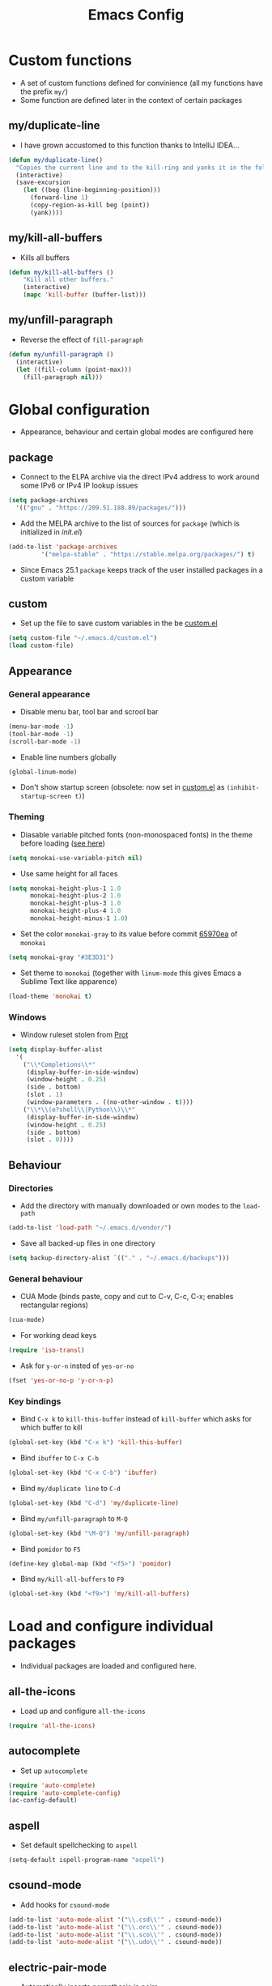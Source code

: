 #+TITLE: Emacs Config
#+options: toc:nil date:nil

* Custom functions
- A set of custom functions defined for convinience (all my functions have the prefix =my/=)
- Some function are defined later in the context of certain packages

** my/duplicate-line
- I have grown accustomed to this function thanks to IntelliJ IDEA...
#+BEGIN_SRC emacs-lisp
  (defun my/duplicate-line()
    "Copies the current line and to the kill-ring and yanks it in the following line."
    (interactive)
    (save-excursion
      (let ((beg (line-beginning-position)))
        (forward-line 1)
        (copy-region-as-kill beg (point))
        (yank))))
#+END_SRC

** my/kill-all-buffers
- Kills all buffers
#+BEGIN_SRC emacs-lisp
  (defun my/kill-all-buffers ()
      "Kill all other buffers."
      (interactive)
      (mapc 'kill-buffer (buffer-list)))
#+END_SRC

** my/unfill-paragraph
- Reverse the effect of =fill-paragraph=
#+BEGIN_SRC emacs-lisp
  (defun my/unfill-paragraph ()
    (interactive)
    (let ((fill-column (point-max)))
      (fill-paragraph nil)))
#+END_SRC

* Global configuration
- Appearance, behaviour and certain global modes are configured here

** package
- Connect to the ELPA archive via the direct IPv4 address to work
  around some IPv6 or IPv4 IP lookup issues
#+BEGIN_SRC emacs-lisp
  (setq package-archives
	'(("gnu" . "https://209.51.188.89/packages/")))
#+END_SRC

- Add the MELPA archive to the list of sources for =package= (which is initialized in [[init.el]])
#+BEGIN_SRC emacs-lisp
  (add-to-list 'package-archives
	       '("melpa-stable" . "https://stable.melpa.org/packages/") t)
#+END_SRC

- Since Emacs 25.1 =package= keeps track of the user installed packages in a custom variable

** custom
- Set up the file to save custom variables in the be [[file:custom.el][custom.el]]
#+BEGIN_SRC emacs-lisp
  (setq custom-file "~/.emacs.d/custom.el")
  (load custom-file)
#+END_SRC

** Appearance
*** General appearance
- Disable menu bar, tool bar and scrool bar
#+BEGIN_SRC emacs-lisp
  (menu-bar-mode -1)
  (tool-bar-mode -1)
  (scroll-bar-mode -1)
#+END_SRC

- Enable line numbers globally
#+BEGIN_SRC emacs-lisp
  (global-linum-mode)
#+END_SRC

- Don't show startup screen (obsolete: now set in [[file:custom.el][custom.el]] as =(inhibit-startup-screen t)=)

*** Theming
- Diasable variable pitched fonts (non-monospaced fonts) in the theme before loading ([[https://github.com/oneKelvinSmith/monokai-emacs/issues/56][see here]])
#+BEGIN_SRC emacs-lisp
  (setq monokai-use-variable-pitch nil)
#+END_SRC

- Use same height for all faces
#+BEGIN_SRC emacs-lisp
  (setq monokai-height-plus-1 1.0
        monokai-height-plus-2 1.0
        monokai-height-plus-3 1.0
        monokai-height-plus-4 1.0
        monokai-height-minus-1 1.0)
#+END_SRC

- Set the color =monokai-gray= to its value before commit [[https://github.com/oneKelvinSmith/monokai-emacs/commit/65970ea4a15891962784701c75c391c19023a559][65970ea]] of =monokai=
#+BEGIN_SRC emacs-lisp
  (setq monokai-gray "#3E3D31")
#+END_SRC

- Set theme to =monokai= (together with =linum-mode= this gives Emacs a Sublime Text like apparence)
#+BEGIN_SRC emacs-lisp
  (load-theme 'monokai t)
#+END_SRC

*** Windows
- Window ruleset stolen from [[https://protesilaos.com/dotemacs][Prot]]

#+BEGIN_SRC emacs-lisp
  (setq display-buffer-alist
	'(
	  ("\\*Completions\\*"
	   (display-buffer-in-side-window)
	   (window-height . 0.25)
	   (side . bottom)
	   (slot . 1)
	   (window-parameters . ((no-other-window . t))))
	  ("\\*\\(e?shell\\|Python\\)\\*"
	   (display-buffer-in-side-window)
	   (window-height . 0.25)
	   (side . bottom)
	   (slot . 0))))
#+END_SRC

** Behaviour
*** Directories
- Add the directory with manually downloaded or own modes to the =load-path=
#+BEGIN_SRC emacs-lisp
  (add-to-list 'load-path "~/.emacs.d/vendor/")
#+END_SRC

- Save all backed-up files in one directory
#+BEGIN_SRC emacs-lisp
  (setq backup-directory-alist `(("." . "~/.emacs.d/backups")))
#+END_SRC

*** General behaviour
- CUA Mode (binds paste, copy and cut to C-v, C-c, C-x; enables rectangular regions)
#+BEGIN_SRC emacs-lisp
  (cua-mode)
#+END_SRC

- For working dead keys
#+BEGIN_SRC emacs-lisp
  (require 'iso-transl)
#+END_SRC

- Ask for =y-or-n= insted of =yes-or-no=
#+BEGIN_SRC emacs-lisp
  (fset 'yes-or-no-p 'y-or-n-p)
#+END_SRC

*** Key bindings
- Bind =C-x k= to =kill-this-buffer= instead of =kill-buffer= which
  asks for which buffer to kill
#+BEGIN_SRC emacs-lisp
  (global-set-key (kbd "C-x k") 'kill-this-buffer)
#+END_SRC

- Bind =ibuffer= to =C-x C-b=
#+BEGIN_SRC emacs-lisp
  (global-set-key (kbd "C-x C-b") 'ibuffer)
#+END_SRC

- Bind =my/duplicate line= to =C-d=
#+BEGIN_SRC emacs-lisp
  (global-set-key (kbd "C-d") 'my/duplicate-line)
#+END_SRC

- Bind =my/unfill-paragraph= to =M-Q=
#+BEGIN_SRC emacs-lisp
  (global-set-key (kbd "\M-Q") 'my/unfill-paragraph)
#+END_SRC

- Bind =pomidor= to =F5=
#+BEGIN_SRC emacs-lisp
  (define-key global-map (kbd "<f5>") 'pomidor)
#+END_SRC

- Bind =my/kill-all-buffers= to =F9=
#+BEGIN_SRC emacs-lisp
  (global-set-key (kbd "<f9>") 'my/kill-all-buffers)
#+END_SRC

* Load and configure individual packages
- Individual packages are loaded and configured here.

** all-the-icons
- Load up and configure =all-the-icons=
#+BEGIN_SRC emacs-lisp
  (require 'all-the-icons)
#+END_SRC

** autocomplete
- Set up =autocomplete=
#+BEGIN_SRC emacs-lisp
  (require 'auto-complete)
  (require 'auto-complete-config)
  (ac-config-default)
#+END_SRC

** aspell
- Set default spellchecking to =aspell=
#+BEGIN_SRC emacs-lisp
  (setq-default ispell-program-name "aspell")
#+END_SRC

** csound-mode
- Add hooks for =csound-mode=
#+BEGIN_SRC emacs-lisp
  (add-to-list 'auto-mode-alist '("\\.csd\\'" . csound-mode))
  (add-to-list 'auto-mode-alist '("\\.orc\\'" . csound-mode))
  (add-to-list 'auto-mode-alist '("\\.sco\\'" . csound-mode))
  (add-to-list 'auto-mode-alist '("\\.udo\\'" . csound-mode))
#+END_SRC

** electric-pair-mode
- Automatically inserts parenthesis in pairs
#+BEGIN_SRC emacs-lisp
  (electric-pair-mode t)
#+END_SRC

** eshell
- A [[http://www.howardism.org/Technical/Emacs/eshell-fun.html][Howardism]] I stole for quickly using the =eshell= in the current directory (slight modification on the =eshell/x= function though)
#+BEGIN_SRC emacs-lisp
  (defun my/eshell-here ()
    "Opens up a new shell in the directory associated with the
  current buffer's file. The eshell is renamed to match that
  directory to make multiple eshell windows easier."
    (interactive)
    (let* ((parent (if (buffer-file-name)
                       (file-name-directory (buffer-file-name))
                     default-directory))
           (height (/ (window-total-height) 3))
           (name   (car (last (split-string parent "/" t)))))
      (split-window-vertically (- height))
      (other-window 1)
      (eshell "new")
      (rename-buffer (concat "*eshell: " name "*"))))
    
  (global-set-key (kbd "C-!") 'my/eshell-here)

  (defun eshell/x ()
    (eshell-life-is-too-much)
    (delete-window))
#+END_SRC

** expand-region
- IntelliJ IDEA like selecting regions by semantic units
#+BEGIN_SRC emacs-lisp
  (require 'expand-region)
  (global-set-key (kbd "C-=") 'er/expand-region)
#+END_SRC

** flycheck
- Set up =flycheck= globally (disabled for now)
#+BEGIN_SRC emacs-lisp
  ;; (global-flycheck-mode)
#+END_SRC

** Hy mode
- Set the command for the for the inferior Lisp process to the locally installed Hy REPL
#+BEGIN_SRC emacs-lisp
  (setq hy-mode-inferior-lisp-command "~/.local/bin/hy")
#+END_SRC

** ido
- Enable =ido= for better =C-x C-f= and =C-x b=
#+BEGIN_SRC emacs-lisp
  (require 'ido)
  (ido-mode t)
#+END_SRC

** iedit
- Edit occurances of the same text simultaniously
#+BEGIN_SRC emacs-lisp
  (require 'iedit)
#+END_SRC

** imaxima
- Use emacs as a frontend for Maxima with LaTeX rendered output (see their [[https://sites.google.com/site/imaximaimath/][website]])
#+BEGIN_SRC emacs-lisp
  (autoload 'imaxima "imaxima" "Frontend of Maxima CAS" t)
  (autoload 'imath "imath" "Interactive Math mode" t)
  (autoload 'imath-mode "imath" "Interactive Math mode" t)
#+END_SRC

** magit
- Bind =magit-satus= to =C-x g=
#+BEGIN_SRC emacs-lisp
  (global-set-key (kbd "C-x g") 'magit-status)
#+END_SRC

** pdf-tools
- Replacement for =DocView=
#+BEGIN_SRC emacs-lisp
  (pdf-tools-install)
#+END_SRC

** prettify-symbols-mode
- Define auxilliary functions for adding various unicode symbols to certain language modes
#+BEGIN_SRC emacs-lisp
  (defun my/pretty-less-equal()
        (push '("<=" . ?≤) prettify-symbols-alist))

  (defun my/pretty-greater-equal()
        (push '(">=" . ?≥) prettify-symbols-alist))

  (defun my/pretty-not-equal()
        (push '("!=" . ?≠) prettify-symbols-alist))

  (defun my/pretty-and()
        (push '("&&" . ?∧) prettify-symbols-alist))

  (defun my/pretty-or()
        (push '("||" . ?∨) prettify-symbols-alist))
#+END_SRC

** powerline
- Emacs fork of VIM's powerline, a better looking, more informative status bar
#+BEGIN_SRC emacs-lisp
  (require 'powerline)
  (powerline-default-theme)
#+END_SRC

** semantic
- Enable =semantic= and turn on the idle scheduler (parses buffers while waiting for input)
#+BEGIN_SRC emacs-lisp
  (semantic-mode t)
  (global-semantic-idle-scheduler-mode t)
#+END_SRC

- Define a function to add =semantic= as a source to =autocomplete= (has to be done since =autocomplete= loads his own config as a hook and would overwrite everything that is done in this file)
#+BEGIN_SRC emacs-lisp
(defun my/add-semantic-to-autocomplete() 
  (add-to-list 'ac-sources 'ac-source-semantic))
#+END_SRC

** tramp
- Load =tramp=
#+BEGIN_SRC emacs-lisp
  (require 'tramp)
#+END_SRC

** yasnippet
- Template system for Emacs
#+BEGIN_SRC emacs-lisp
  (require 'yasnippet)
  (yas-reload-all)
#+END_SRC

** whitespace
- Set up =whitespace=, a minor-mode for displaying whitespace characters
#+BEGIN_SRC emacs-lisp
  (require 'whitespace)
#+END_SRC

** ztree
- Bind =ztree-dir= to =C-x z=
#+BEGIN_SRC emacs-lisp
  (global-set-key (kbd "C-x z") 'ztree-dir)
#+END_SRC

** 6502-mode
- Syntax highlighting for 6502 assembler ([[http://www.tomseddon.plus.com/beeb/6502-mode.html][6502-mode]])
#+BEGIN_SRC emacs-lisp
  (require '6502-mode)
  (add-to-list 'auto-mode-alist '("\\.s65" . 6502-mode))
#+END_SRC

** qb-mode
- Syntax highlighting in QBasic files made by me
#+BEGIN_SRC emacs-lisp
  (require 'qb-mode)
  (add-to-list 'auto-mode-alist '("\\.BAS" . qb-mode))
#+END_SRC

* Major mode configuration
- Major modes that depend on packages loaded above are configured here
- All manually added hooks go here as well

** C/C++ mode
- Add system header files to the list of sources for =autocomplete= to parse when =c-mode= or =c++-mode= is loaded
#+BEGIN_SRC emacs-lisp
  (defun my/ac-c-header-init ()
    (require 'auto-complete-c-headers)
    (add-to-list 'ac-sources 'ac-source-c-headers)
    (add-to-list 'achead:include-directories '"/usr/lib/gcc/x86_64-pc-linux-gnu/6.2.1/include")
    (add-to-list 'achead:include-directories '"/usr/lib/gcc/x86_64-pc-linux-gnu/6.2.1/include-fixed")
    )
  (add-hook 'c-mode-hook 'my/ac-c-header-init)
  (add-hook 'c++-mode-hook 'my/ac-c-header-init)
#+END_SRC

- Load =yasnippet= with =c-mode= and =c++-mode=
#+BEGIN_SRC emacs-lisp
  (add-hook 'c-mode-hook 'yas-minor-mode)
  (add-hook 'c++-mode-hook 'yas-minor-mode)
#+END_SRC

- Add =semantic= as a source to =autocomplete= in =c-mode= and =c++-mode=
#+BEGIN_SRC emacs-lisp
  (add-hook 'c-mode-hook 'my/add-semantic-to-autocomplete)
  (add-hook 'c++-mode-hook 'my/add-semantic-to-autocomplete)
#+END_SRC

** Dired							      :issue:
- Issue: requires =tramp= to be loaded?
- Load =all-the-icons-dired= with =dired= and disable =font-lock-mode=
#+BEGIN_SRC emacs-lisp
  (defun my/dired-setup ()
    "Load all-the-icons and disable font-lock-mode"
    (all-the-icons-dired-mode)
    (font-lock-mode 0))
  (add-hook 'dired-mode-hook 'my/dired-setup)
#+END_SRC

- Set switches for dired to =-lha= for long format (required by =dired=), human readable file size, show all files and list directories first
#+BEGIN_SRC emacs-lisp
  (setq-default dired-listing-switches "-lha --group-directories-first")
#+END_SRC

- Activate the =dired-find-alternate-file= command
#+BEGIN_SRC emacs-lisp
  (put 'dired-find-alternate-file 'disabled nil)
#+END_SRC

- Bind =dired-find-alternate-file= to =a= and =dired-find-file= to
  =Enter= (switch the keys for the respective funtions)
#+BEGIN_SRC emacs-lisp
  (add-hook 'dired-mode-hook (lambda () 
                               (local-set-key (kbd "RET") 'dired-find-alternate-file)
                               (local-set-key (kbd "a") 'dired-find-file)))
#+END_SRC

- Don't truncate long lines in dired mode
#+BEGIN_SRC emacs-lisp
  (add-hook 'dired-mode-hook (lambda () (toggle-truncate-lines t)))
#+END_SRC

** Java mode
- Load =yasnippet= with =java-mode=
#+BEGIN_SRC emacs-lisp
  (add-hook 'java-mode-hook 'yas-minor-mode)
#+END_SRC

- Add =semantic= as a source to =autocomplete= in =java-mode=
#+BEGIN_SRC emacs-lisp
  (add-hook 'java-mode-hook 'my/add-semantic-to-autocomplete)
#+END_SRC

- Use unicode symbols for some operators with =prettify-symbols-mode=
#+BEGIN_SRC emacs-lisp
  (defun my/pretty-java()
    (prettify-symbols-mode)
    (my/pretty-less-equal)
    (my/pretty-greater-equal)
    (my/pretty-not-equal)
    (my/pretty-and)
    (my/pretty-or))

  (add-hook 'java-mode-hook 'my/pretty-java)
#+END_SRC

** LaTeX / AucTeX
- Load and set up =auctex= and enable =preview-latex=
#+BEGIN_SRC emacs-lisp
  (load "auctex.el" nil t t)
  (load "preview-latex.el" nil t t)
#+END_SRC

- Parse LaTeX files on save and load; query for master file
#+BEGIN_SRC emacs-lisp
  (setq TeX-auto-save nil)
  (setq TeX-parse-self t)
  (setq-default TeX-master nil)
#+END_SRC

- Set up =pdf-tools= to work with SyncTeX
#+BEGIN_SRC emacs-lisp
  (add-hook 'LaTeX-mode-hook 'TeX-source-correlate-mode)
  (setq TeX-source-correlate-start-server t)
  (setq TeX-view-program-selection '((output-pdf "PDF Tools"))
        TeX-source-correlate-start-server t)
#+END_SRC

** Org mode
*** Agenda settings
- Save =org-agenda= files in an external file
#+BEGIN_SRC emacs-lisp
  (setq org-agenda-files "~/.emacs.d/org-agenda-files")
#+END_SRC

- Bind =org-agenda= to =f12=
#+BEGIN_SRC emacs-lisp
  (define-key global-map (kbd "<f12>") 'org-agenda)
#+END_SRC

*** Appearance
- Change the three ellipsis to a more expressive symbol
#+BEGIN_SRC emacs-lisp
  (setq org-ellipsis " ▶")
#+END_SRC

*** Code block settings
- Set up syntax highlighting and native TAB behaviour in =org= code blocks
#+BEGIN_SRC emacs-lisp
  (setq org-src-fontify-natively t)
  (setq org-src-tab-acts-natively t)
#+END_SRC

- Edit source block in current window
#+BEGIN_SRC emacs-lisp
  (setq org-src-window-setup 'current-window)
#+END_SRC

*** Export settings
- Enable beamer export
#+BEGIN_SRC emacs-lisp
  (require 'ox-beamer)
#+END_SRC

- Don't show personal information in the footer of exported html files
#+BEGIN_SRC emacs-lisp
  (setq org-html-postamble nil)
#+END_SRC

- Don't export LaTeX with hyperref
#+BEGIN_SRC emacs-lisp
  (setq org-latex-with-hyperref nil)
#+END_SRC

- Use booktabs properly
#+BEGIN_SRC emacs-lisp
  (setq org-latex-tables-booktabs t)
#+END_SRC

- Use pdflatex (default)
#+BEGIN_SRC emacs-lisp
;;  (setq org-latex-pdf-process 
;;    '("pdflatex -interaction nonstopmode -output-directory %o %f"
;;      "pdflatex -interaction nonstopmode -output-directory %o %f"
;;      "pdflatex -interaction nonstopmode -output-directory %o %f"))
#+END_SRC

- Use xelatex instead of pdflatex
#+BEGIN_SRC emacs-lisp
  (setq org-latex-pdf-process 
    '("xelatex -interaction nonstopmode %f"
      "xelatex -interaction nonstopmode %f"))
#+END_SRC

*** Define new classes for LaTeX export
**** LaTeX
- Define a LaTeX class for scrartcl
#+BEGIN_SRC emacs-lisp
  (add-to-list 'org-latex-classes
               '("scrartcl"
                 "\\documentclass{scrartcl}
                  \\usepackage[T1]{fontenc} 
                  \\usepackage[utf8]{inputenc}
                  \\usepackage[]{babel}
                  \\usepackage{booktabs}
                  [NO-DEFAULT-PACKAGES]
                  [PACKAGES]
                  [EXTRA]"
                 ("\\section{%s}" . "\\section*{%s}")
                 ("\\subsection{%s}" . "\\subsection*{%s}")
                 ("\\subsubsection{%s}" . "\\subsubsection*{%s}")
                 ("\\paragraph{%s}" . "\\paragraph*{%s}")))
#+END_SRC

**** XeTeX
- Define a XeTeX class for exporting roleplaying notes (XeTeX for the
  use of ttf fonts)
#+BEGIN_SRC emacs-lisp
  (add-to-list 'org-latex-classes
               '("rpgnotes"
                 "\\documentclass[DIV=15, twocolumn=true]{scrartcl}
                  \\usepackage[english]{babel}
                  \\usepackage[T1]{fontenc}
                  \\usepackage[utf8]{inputenc}
                  \\usepackage{hyperref}
                  \\usepackage{booktabs}
                  \\usepackage{xltxtra}
                  [NO-DEFAULT-PACKAGES]
                  [PACKAGES]
                  [EXTRA]"
                 ("\\section{%s}" . "\\section*{%s}")
                 ("\\subsection{%s}" . "\\subsection*{%s}")
                 ("\\subsubsection{%s}" . "\\subsubsection*{%s}")
                 ("\\paragraph{%s}" . "\\paragraph*{%s}")
                 ("\\subparagraph{%s}" . "\\subparagraph*{%s}")))
#+END_SRC

